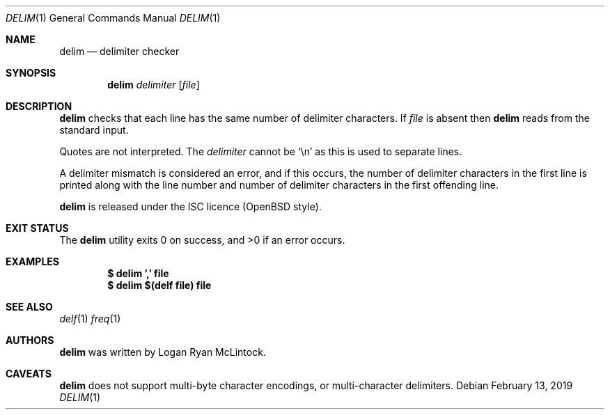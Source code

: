 .\"
.\" Copyright (c) 2019 Logan Ryan McLintock
.\"
.\" Permission to use, copy, modify, and distribute this software for any
.\" purpose with or without fee is hereby granted, provided that the above
.\" copyright notice and this permission notice appear in all copies.
.\"
.\" THE SOFTWARE IS PROVIDED "AS IS" AND THE AUTHOR DISCLAIMS ALL WARRANTIES
.\" WITH REGARD TO THIS SOFTWARE INCLUDING ALL IMPLIED WARRANTIES OF
.\" MERCHANTABILITY AND FITNESS. IN NO EVENT SHALL THE AUTHOR BE LIABLE FOR
.\" ANY SPECIAL, DIRECT, INDIRECT, OR CONSEQUENTIAL DAMAGES OR ANY DAMAGES
.\" WHATSOEVER RESULTING FROM LOSS OF USE, DATA OR PROFITS, WHETHER IN AN
.\" ACTION OF CONTRACT, NEGLIGENCE OR OTHER TORTIOUS ACTION, ARISING OUT OF
.\" OR IN CONNECTION WITH THE USE OR PERFORMANCE OF THIS SOFTWARE.
.\"
.Dd February 13, 2019
.Dt DELIM 1
.Os
.Sh NAME
.Nm delim
.Nd delimiter checker
.Sh SYNOPSIS
.Nm
.Ar delimiter
.Op Ar file
.Sh DESCRIPTION
.Nm
checks that each line has the same number of delimiter characters.
If
.Ar file
is absent then
.Nm
reads from the standard input.
.Pp
Quotes are not interpreted.
The
.Ar delimiter
cannot be
.Sq \en
as this is used to separate lines.
.Pp
A delimiter mismatch is considered an error, and if this occurs, the number
of delimiter characters in the first line is printed
along with the line number and number of delimiter characters in the first
offending line.
.Pp
.Nm
is released under the ISC licence (OpenBSD style).
.Sh EXIT STATUS
.Ex -std
.Sh EXAMPLES
.Dl $ delim ',' file
.Dl $ delim $(delf file) file
.Sh SEE ALSO
.Xr delf 1
.Xr freq 1
.Sh AUTHORS
.Nm
was written by
.An "Logan Ryan McLintock".
.Sh CAVEATS
.Nm
does not support multi-byte character encodings,
or multi-character delimiters.
